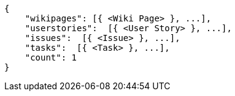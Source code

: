 [source,json]
----
{
    "wikipages": [{ <Wiki Page> }, ...],
    "userstories":  [{ <User Story> }, ...],
    "issues":  [{ <Issue> }, ...],
    "tasks":  [{ <Task> }, ...],
    "count": 1
}
----
